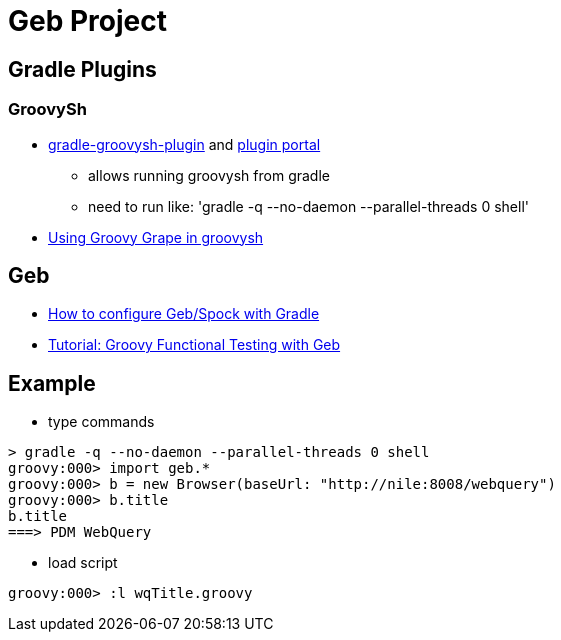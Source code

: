 = Geb Project

== Gradle Plugins

=== GroovySh
* https://github.com/tkruse/gradle-groovysh-plugin[gradle-groovysh-plugin] and https://plugins.gradle.org/plugin/com.github.tkruse.groovysh[plugin portal]
** allows running groovysh from gradle
** need to run like: 'gradle -q --no-daemon --parallel-threads 0 shell'
* http://tech.puredanger.com/2010/03/01/groovy-grape-groovysh/[Using Groovy Grape in groovysh]

== Geb
* http://www.openscope.net/2015/02/21/how-to-configure-gebspock-with-gradle/[How to configure Geb/Spock with Gradle]
* https://jaxenter.com/tutorial-groovy-functional-testing-with-geb-104382.html[Tutorial: Groovy Functional Testing with Geb]


== Example
* type commands
....
> gradle -q --no-daemon --parallel-threads 0 shell
groovy:000> import geb.*
groovy:000> b = new Browser(baseUrl: "http://nile:8008/webquery")
groovy:000> b.title
b.title
===> PDM WebQuery
....

* load script
....
groovy:000> :l wqTitle.groovy
....
